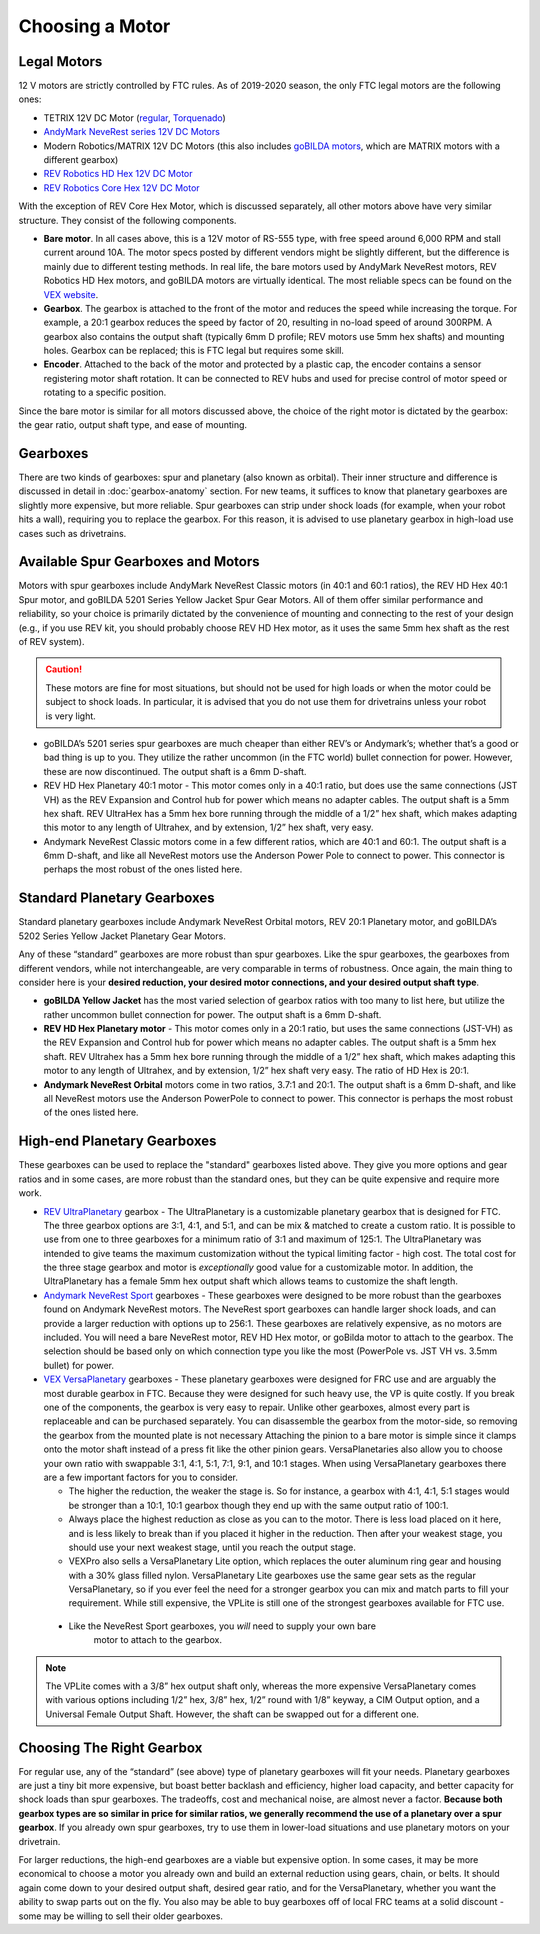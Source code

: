 ================
Choosing a Motor
================

Legal Motors
------------
12 V motors are strictly controlled by FTC rules. As of 2019-2020 season,
the only FTC legal motors are the following ones:

* TETRIX 12V DC Motor (`regular <https://www.pitsco.com/TETRIX-DC-Gear-Motor>`_,
  `Torquenado <https://www.pitsco.com/TETRIX-MAX-TorqueNADO-Motor-with-Encoder/>`_)
* `AndyMark NeveRest series 12V DC Motors <https://www.andymark.com/categories/mechanical-gearboxes-gearmotors>`_
* Modern Robotics/MATRIX 12V DC Motors (this also includes `goBILDA motors <https://www.gobilda.com/motors/>`_,
  which are MATRIX motors with a different gearbox)
* `REV Robotics HD Hex 12V DC Motor <http://www.revrobotics.com/rev-41-1301/>`_
* `REV Robotics Core Hex 12V DC Motor <http://www.revrobotics.com/rev-41-1300/>`_

With the exception of REV Core Hex Motor, which is discussed separately,
all other motors above have very similar structure. They consist of the following components. 

* **Bare motor**. In all cases above, this is a 12V  motor of RS-555
  type, with free speed around 6,000 RPM and stall current around 10A.
  The motor specs posted by different vendors might be slightly different,
  but the difference is mainly due to different testing methods.
  In real life, the bare motors  used by  AndyMark  NeveRest motors,
  REV Robotics HD Hex motors, and goBILDA motors are virtually identical.
  The most reliable specs can be found on the
  `VEX  website <https://motors.vex.com/other-motors/am-NeveRest>`_.
* **Gearbox**. The gearbox is attached to the front of the motor and reduces
  the speed while increasing the torque. For example, a 20:1 gearbox
  reduces the speed by factor of 20, resulting in no-load speed of around
  300RPM.
  A gearbox also contains the output shaft (typically 6mm D profile; REV motors
  use 5mm hex shafts) and mounting holes. Gearbox can be replaced; this
  is FTC legal but requires some skill.
* **Encoder**. Attached to the back of the motor and protected by a plastic
  cap, the encoder contains a sensor registering motor shaft rotation.
  It can be connected to REV hubs and used for precise control of motor speed
  or rotating to a specific position.

Since the bare motor is similar for all motors discussed above, the choice
of the right motor is dictated by the gearbox: the gear ratio, output shaft
type, and ease of mounting.

Gearboxes
---------
There are two kinds of gearboxes: spur  and planetary (also known
as orbital). Their inner structure and difference is discussed in detail in
:doc:`gearbox-anatomy` section. For new teams, it suffices to know that
planetary gearboxes are slightly more expensive, but more reliable.
Spur gearboxes can strip under shock loads (for example, when your robot hits
a wall), requiring you to replace the gearbox. For this reason, it is advised
to use planetary gearbox in high-load use cases such as drivetrains.

Available Spur Gearboxes and Motors
-----------------------------------
Motors with spur gearboxes include AndyMark NeveRest Classic motors
(in 40:1 and 60:1 ratios), the REV HD Hex 40:1 Spur motor,
and goBILDA 5201 Series Yellow Jacket Spur Gear Motors. All of them offer
similar performance and reliability, so your  choice is primarily  dictated
by the convenience of mounting and connecting to the rest of your design
(e.g., if you use REV kit, you should probably choose REV HD Hex motor, as it
uses the same 5mm hex shaft as the rest of REV system).

.. caution::  These motors are fine for most situations, but should not be used for high
  loads or when the motor could be subject to shock loads. In particular, it is
  advised that you do not use them for drivetrains unless your robot is very light.

* goBILDA’s 5201 series spur gearboxes are much cheaper than either REV’s or
  Andymark’s; whether that’s a good or bad thing is up to you.
  They utilize the rather uncommon (in the FTC world) bullet connection for
  power. However, these are now discontinued.
  The output shaft is a 6mm D-shaft.
* REV HD Hex Planetary 40:1 motor - This motor comes only in a 40:1 ratio,
  but does use the same connections (JST VH) as the REV Expansion and
  Control hub for power which means no adapter cables.
  The output shaft is a 5mm hex shaft. REV UltraHex has a 5mm hex bore running
  through the middle of a 1/2” hex shaft, which makes adapting this motor to
  any length of Ultrahex, and by extension, 1/2” hex shaft, very easy.
* Andymark NeveRest Classic motors come in a few different ratios,
  which are 40:1 and 60:1. The output shaft is a 6mm D-shaft,
  and like all NeveRest motors use the Anderson Power Pole to connect to power.
  This connector is perhaps the most robust of the ones listed here.

Standard Planetary Gearboxes
--------------------------------------------------
Standard planetary gearboxes include Andymark NeveRest Orbital motors,
REV 20:1 Planetary motor, and goBILDA’s 5202 Series Yellow Jacket Planetary
Gear Motors.

Any of these “standard” gearboxes are more robust than  spur
gearboxes.
Like the spur gearboxes, the  gearboxes from different vendors,
while not interchangeable, are very comparable in terms of robustness.
Once again, the main thing to consider here is your **desired reduction,
your desired motor connections, and your desired output shaft type**.

* **goBILDA Yellow Jacket** has the most varied selection of gearbox ratios with too
  many to list here, but utilize the rather uncommon bullet connection for power.
  The output shaft is a 6mm D-shaft.
* **REV HD Hex Planetary motor** - This motor comes only in a 20:1 ratio,
  but uses the same connections (JST-VH) as the REV Expansion and Control hub
  for power which means no adapter cables. The output shaft is a 5mm hex shaft.
  REV Ultrahex has a 5mm hex bore running through the middle of a 1/2” hex
  shaft, which makes adapting this motor to any length of Ultrahex,
  and by extension, 1/2” hex shaft very easy.
  The ratio of HD Hex is 20:1.
* **Andymark NeveRest Orbital** motors come in two ratios,  3.7:1 and
  20:1.
  The output shaft is a 6mm D-shaft, and like all NeveRest motors use the
  Anderson PowerPole to connect to power.
  This connector is perhaps the most robust of the ones listed here.

High-end Planetary Gearboxes
----------------------------
These gearboxes can be used to replace the "standard" gearboxes listed above.
They give you more options and gear ratios and in some cases, are more robust
than the standard  ones, but they can be quite expensive and require more work.

* `REV UltraPlanetary <http://www.revrobotics.com/rev-41-1600/>`_ gearbox -
  The UltraPlanetary is a customizable planetary
  gearbox that is designed for FTC. The three gearbox options are 3:1, 4:1,
  and 5:1, and can be mix & matched to create a custom ratio.
  It is possible to use from one to three gearboxes for a minimum ratio of 3:1
  and maximum of 125:1.
  The UltraPlanetary was intended to give teams the maximum customization
  without the typical limiting factor - high cost.
  The total cost for the three stage gearbox and motor is *exceptionally* 
  good value for a customizable motor. 
  In addition, the UltraPlanetary has a female 5mm hex output shaft which
  allows teams to customize the shaft length.
* `Andymark NeveRest Sport <https://www.andymark.com/products/neverest-sport-option>`_  gearboxes -
  These gearboxes were designed to be more robust than the gearboxes found on
  Andymark NeveRest motors. The NeveRest sport gearboxes can handle larger
  shock loads, and can provide a larger reduction with options up to 256:1.
  These gearboxes are relatively expensive, as no motors are included.
  You will need a bare NeveRest motor, REV HD Hex motor, or goBilda motor to
  attach to the gearbox.
  The selection should be based only on which connection type you like the most
  (PowerPole vs. JST VH vs. 3.5mm bullet) for power.
* `VEX VersaPlanetary <https://www.vexrobotics.com/versaplanetary.html>`_
  gearboxes - These planetary gearboxes were designed for FRC use and are arguably
  the most durable gearbox in FTC. Because they were designed for such heavy use, 
  the VP is quite costly. 
  If you break one of the components, the gearbox is very easy to repair.
  Unlike other gearboxes, almost every part is replaceable and can be purchased separately.
  You can disassemble the gearbox from the motor-side, 
  so removing the gearbox from the mounted plate is not necessary
  Attaching the pinion to a bare motor is simple
  since it clamps onto the motor shaft instead of a press fit like the
  other pinion gears.
  VersaPlanetaries also
  allow you to choose your own ratio with swappable 3:1, 4:1, 5:1, 7:1, 9:1,
  and 10:1 stages. When using VersaPlanetary gearboxes there are a few
  important factors for you to consider.

  * The higher the reduction, the weaker the stage is.
    So for instance, a gearbox with 4:1, 4:1, 5:1 stages would be stronger
    than a 10:1, 10:1 gearbox though they end up with the same output ratio
    of 100:1.
  * Always place the highest reduction as close as you can to the motor.
    There is less load placed on it here, and is less likely to break than if
    you placed it higher in the reduction.
    Then after your weakest stage, you should use your next weakest stage,
    until you reach the output stage.
  * VEXPro also sells a VersaPlanetary Lite option,
    which replaces the outer aluminum ring gear and housing with a 30% glass
    filled nylon.
    VersaPlanetary Lite gearboxes use the same gear sets as the regular
    VersaPlanetary, so if you ever feel the need for a stronger gearbox you
    can mix and match parts to fill your requirement.
    While still expensive, the VPLite is still one of the strongest gearboxes available for FTC use.
 * Like the NeveRest Sport gearboxes, you *will* need to supply your own bare
    motor to attach to the gearbox.
  
.. note:: The VPLite comes with a 3/8” hex output
  shaft only, whereas the more expensive VersaPlanetary comes with various
  options including 1/2” hex, 3/8” hex, 1/2” round with 1/8” keyway,
  a CIM Output option, and a Universal Female Output Shaft.
  However, the shaft can be swapped out for a different one.
 




Choosing The Right Gearbox
--------------------------
For regular use, any of the “standard” (see above) type of planetary gearboxes
will fit your needs.
Planetary gearboxes are just a tiny bit more expensive,
but boast better backlash and efficiency, higher load capacity,
and better capacity for shock loads than spur gearboxes.
The tradeoffs, cost and mechanical noise, are almost never a factor.
**Because both gearbox types are so similar in price for similar ratios,
we generally recommend the use of a planetary over a spur gearbox**.
If you already own spur gearboxes, try to use them in lower-load situations and
use planetary motors on your drivetrain.

For larger reductions, the high-end gearboxes are a viable
but expensive option.
In some cases, it may be more economical to choose a motor you already own and
build an external reduction using gears, chain, or belts.
It should again come down to your desired output shaft, desired gear ratio,
and for the VersaPlanetary, whether you want the ability to swap parts out on
the fly.
You also may be able to buy gearboxes off of local FRC teams at a
solid discount - some may be willing to sell their older gearboxes.


